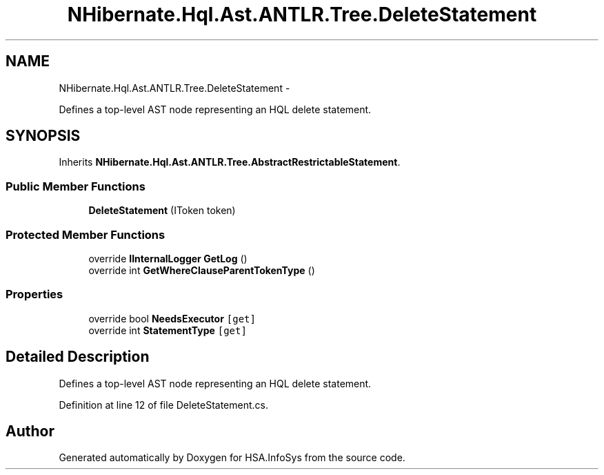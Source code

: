 .TH "NHibernate.Hql.Ast.ANTLR.Tree.DeleteStatement" 3 "Fri Jul 5 2013" "Version 1.0" "HSA.InfoSys" \" -*- nroff -*-
.ad l
.nh
.SH NAME
NHibernate.Hql.Ast.ANTLR.Tree.DeleteStatement \- 
.PP
Defines a top-level AST node representing an HQL delete statement\&.  

.SH SYNOPSIS
.br
.PP
.PP
Inherits \fBNHibernate\&.Hql\&.Ast\&.ANTLR\&.Tree\&.AbstractRestrictableStatement\fP\&.
.SS "Public Member Functions"

.in +1c
.ti -1c
.RI "\fBDeleteStatement\fP (IToken token)"
.br
.in -1c
.SS "Protected Member Functions"

.in +1c
.ti -1c
.RI "override \fBIInternalLogger\fP \fBGetLog\fP ()"
.br
.ti -1c
.RI "override int \fBGetWhereClauseParentTokenType\fP ()"
.br
.in -1c
.SS "Properties"

.in +1c
.ti -1c
.RI "override bool \fBNeedsExecutor\fP\fC [get]\fP"
.br
.ti -1c
.RI "override int \fBStatementType\fP\fC [get]\fP"
.br
.in -1c
.SH "Detailed Description"
.PP 
Defines a top-level AST node representing an HQL delete statement\&. 


.PP
Definition at line 12 of file DeleteStatement\&.cs\&.

.SH "Author"
.PP 
Generated automatically by Doxygen for HSA\&.InfoSys from the source code\&.
